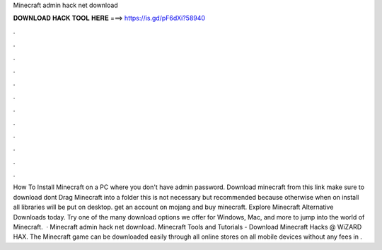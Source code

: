 Minecraft admin hack net download

𝐃𝐎𝐖𝐍𝐋𝐎𝐀𝐃 𝐇𝐀𝐂𝐊 𝐓𝐎𝐎𝐋 𝐇𝐄𝐑𝐄 ===> https://is.gd/pF6dXi?58940

.

.

.

.

.

.

.

.

.

.

.

.

How To Install Minecraft on a PC where you don't have admin password. Download minecraft from this link make sure to download  dont  Drag Minecraft into a folder this is not necessary but recommended because otherwise when on install all libraries will be put on desktop. get an account on mojang and buy minecraft. Explore Minecraft Alternative Downloads today. Try one of the many download options we offer for Windows, Mac, and more to jump into the world of Minecraft.  · Minecraft admin hack net download. Minecraft Tools and Tutorials  - Download Minecraft Hacks @ WiZARD HAX. The Minecraft game can be downloaded easily through all online stores on all mobile devices without any fees in .